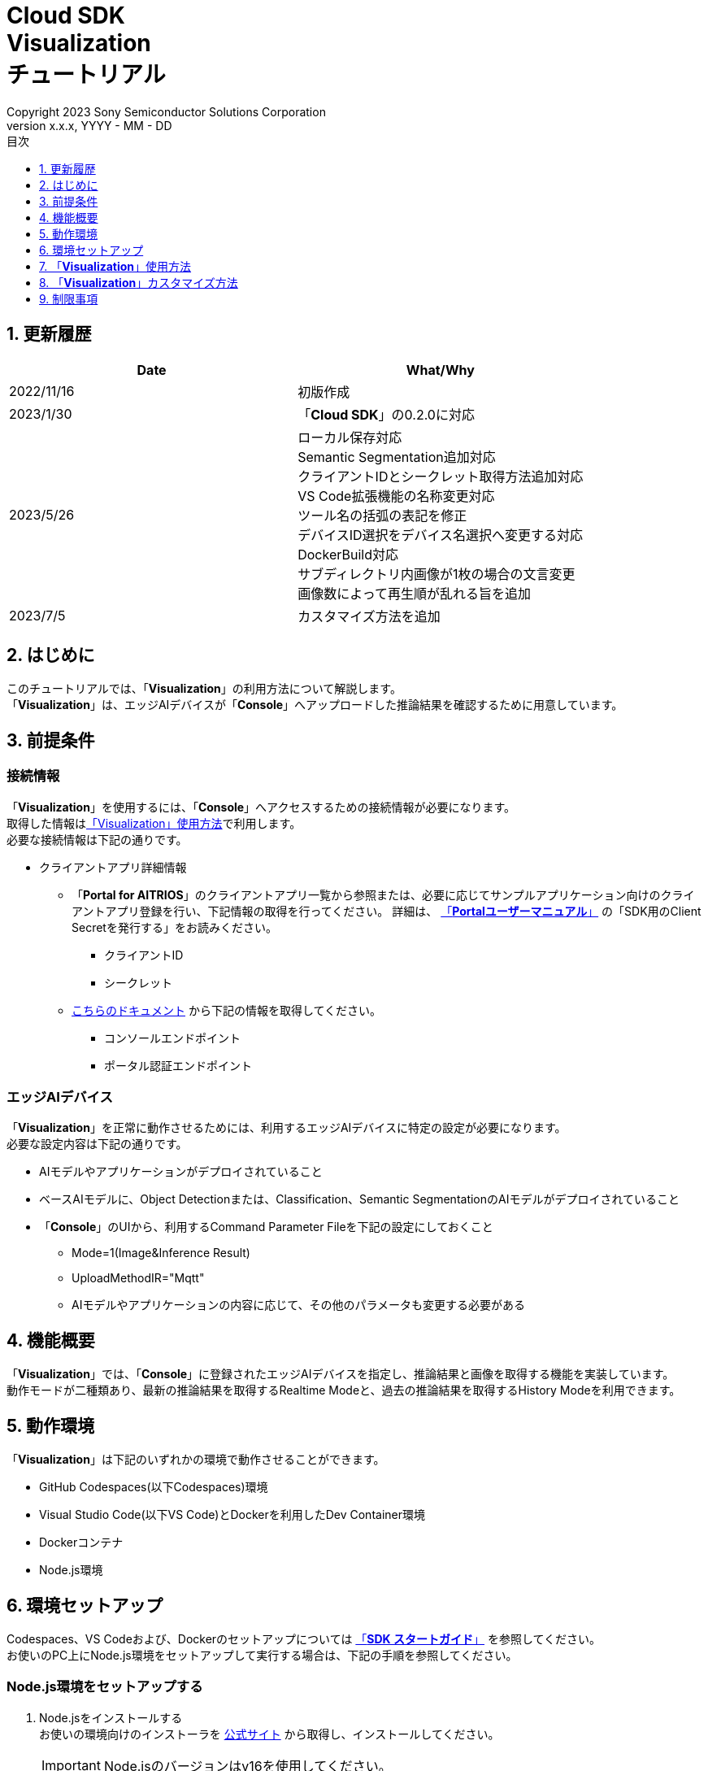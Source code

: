 ﻿= Cloud SDK pass:[<br/>] Visualization pass:[<br/>] チュートリアル pass:[<br/>] 
:sectnums:
:sectnumlevels: 1
:author: Copyright 2023 Sony Semiconductor Solutions Corporation
:version-label: Version 
:revnumber: x.x.x
:revdate: YYYY - MM - DD
:trademark-desc: AITRIOS™、およびそのロゴは、ソニーグループ株式会社またはその関連会社の登録商標または商標です。
:toc:
:toc-title: 目次
:toclevels: 1
:chapter-label:
:lang: ja

== 更新履歴

|===
|Date |What/Why 

|2022/11/16
|初版作成

|2023/1/30
|「**Cloud SDK**」の0.2.0に対応

|2023/5/26
|ローカル保存対応 +
Semantic Segmentation追加対応 +
クライアントIDとシークレット取得方法追加対応 +
VS Code拡張機能の名称変更対応 +
ツール名の括弧の表記を修正 +
デバイスID選択をデバイス名選択へ変更する対応 +
DockerBuild対応 +
サブディレクトリ内画像が1枚の場合の文言変更 +
画像数によって再生順が乱れる旨を追加

|2023/7/5
|カスタマイズ方法を追加

|===

== はじめに
このチュートリアルでは、「**Visualization**」の利用方法について解説します。 +
「**Visualization**」は、エッジAIデバイスが「**Console**」へアップロードした推論結果を確認するために用意しています。

[#_precondition]
== 前提条件
=== 接続情報
「**Visualization**」を使用するには、「**Console**」へアクセスするための接続情報が必要になります。 +
取得した情報は<<#_Execute_visualization,「Visualization」使用方法>>で利用します。 +
必要な接続情報は下記の通りです。

* クライアントアプリ詳細情報
** 「**Portal for AITRIOS**」のクライアントアプリ一覧から参照または、必要に応じてサンプルアプリケーション向けのクライアントアプリ登録を行い、下記情報の取得を行ってください。
詳細は、 https://developer.aitrios.sony-semicon.com/file/download/portal-user-manual[「**Portalユーザーマニュアル**」] の「SDK用のClient Secretを発行する」をお読みください。
*** クライアントID
*** シークレット
+
** https://developer.aitrios.sony-semicon.com/file/download/rest-api-authentication[こちらのドキュメント] から下記の情報を取得してください。
*** コンソールエンドポイント
*** ポータル認証エンドポイント

=== エッジAIデバイス
「**Visualization**」を正常に動作させるためには、利用するエッジAIデバイスに特定の設定が必要になります。 +
必要な設定内容は下記の通りです。

* AIモデルやアプリケーションがデプロイされていること
* ベースAIモデルに、Object Detectionまたは、Classification、Semantic SegmentationのAIモデルがデプロイされていること
* 「**Console**」のUIから、利用するCommand Parameter Fileを下記の設定にしておくこと
+

** Mode=1(Image&Inference Result) 
** UploadMethodIR="Mqtt" 
** AIモデルやアプリケーションの内容に応じて、その他のパラメータも変更する必要がある


== 機能概要
「**Visualization**」では、「**Console**」に登録されたエッジAIデバイスを指定し、推論結果と画像を取得する機能を実装しています。 +
動作モードが二種類あり、最新の推論結果を取得するRealtime Modeと、過去の推論結果を取得するHistory Modeを利用できます。


== 動作環境
「**Visualization**」は下記のいずれかの環境で動作させることができます。

* GitHub Codespaces(以下Codespaces)環境
* Visual Studio Code(以下VS Code)とDockerを利用したDev Container環境
* Dockerコンテナ
* Node.js環境

== 環境セットアップ

Codespaces、VS Codeおよび、Dockerのセットアップについては https://developer.aitrios.sony-semicon.com/downloads#sdk-getting-started[「**SDK スタートガイド**」] を参照してください。 +
お使いのPC上にNode.js環境をセットアップして実行する場合は、下記の手順を参照してください。

=== Node.js環境をセットアップする

. Node.jsをインストールする +
お使いの環境向けのインストーラを https://nodejs.org/ja/download/[公式サイト] から取得し、インストールしてください。 +
+
IMPORTANT: Node.jsのバージョンはv16を使用してください。

. リポジトリをCloneする +
任意のディレクトリに「**Visualization**」のリポジトリをCloneします。gitコマンドを利用する場合は、下記のコマンドを実行してサブモジュールを含むリポジトリをCloneできます。
+
[source,Bash]
----
git clone --recursive https://github.com/SonySemiconductorSolutions/aitrios-sdk-visualization-ts.git
----
+
その他のClone方法については、 https://docs.github.com/ja/repositories/creating-and-managing-repositories/cloning-a-repository[GitHub Docs] を参照してください。

[#_Execute_visualization]
== 「**Visualization**」使用方法

<<#_precondition,前提条件>>で用意した接続情報を使用します。

=== 接続情報を設定する
. Codespacesまたは、リポジトリをCloneした環境上で [src/common]配下に[console_access_settings.yaml]を作成し接続先情報を設定します。

+
|===
|src/common/console_access_settings.yaml
a|
[source,Yaml]
----
console_access_settings:
  console_endpoint: "コンソールエンドポイント"
  portal_authorization_endpoint: "ポータル認証エンドポイント"
  client_secret: "シークレット"
  client_id: "クライアントID"
----
|===
+
* `**console_endpoint**` に、コンソールエンドポイントを指定します。 +
* `**portal_authorization_endpoint**` に、ポータル認証エンドポイントを指定します。 +
* `**client_secret**` に、登録したアプリケーションのシークレットを指定します。 +
* `**client_id**` に、登録したアプリケーションのクライアントIDを指定します。 +
+

IMPORTANT: クライアントIDとシークレットの取得方法詳細は、 https://developer.aitrios.sony-semicon.com/file/download/portal-user-manual[「**Portalユーザーマニュアル**」] の「SDK用のClient Secretを発行する」をお読みください。 + 
コンソールエンドポイントとポータル認証エンドポイントの取得方法詳細は、link:++https://developer.aitrios.sony-semicon.com/file/download/rest-api-authentication++[こちらのドキュメント] をお読みください。 +
これらは「**Console**」へのアクセス情報となります。 + 
公開したり、他者との共有をせず、取り扱いには十分注意してください。
+
NOTE: Proxy環境で「**Visualization**」を実行する場合、環境変数 `**https_proxy**` の設定をしてください。


=== 「**Visualization**」を起動する

==== Dockerコンテナでの起動方法

. リポジトリをCloneしたディレクトリでターミナルを起動する

. ターミナルで下記のコマンドを実行する
+
[source,Bash]
----
docker build . -t visualization-app
docker run -p 3000:3000 -d visualization-app
----
NOTE: ポート番号 3000 が既に使用されている場合は、 "failed: port is already allocated."のエラーが発生し起動できません。
コマンドの 3000 の部分を使用していないポート番号に変更してください。


. コンテナ起動後に接続情報を変更したい場合は、接続情報の変更後に下記コマンドを実行してください。
+
[source,Bash]
----
docker cp src/common/console_access_settings.yaml {コンテナ名}:/app/src/common/console_access_settings.yaml
----

==== それ以外の環境での起動方法
. Codespacesまたは、「**Visualization**」のリポジトリをCloneしたディレクトリでターミナルを起動する
. 下記コマンドを実行して、Cloneした「**Visualization**」に必要なパッケージをインストールする。(Codespacesの場合は自動インストールされるため、不要)
+
[source,Bash]
----
npm install
----
NOTE: 上記コマンド実行時に「npm ERR! gyp ERR! build error」というエラーが発生した場合は、C++コンパイラをインストールしてください。

. ターミナルで下記のコマンドを実行し、「**Visualization**」を起動する。 +
+
[source,Bash]
----
npm run dev
----

=== 「**Visualization**」を操作する
ブラウザから「**Visualization**」にアクセスして、各種操作を行います。

. ブラウザで http://localhost:3000 (Codespacesの場合は、ポート転送されたURL)を開く

NOTE: 起動時にポート番号を変更している場合はアクセスできません。
URLの 3000 の部分を変更したポート番号に置き換えてください。

. 対象のAIモデルを指定する +
画面左上のタブを選択することで、AIモデルにあわせた表示モードの切り替えができます。 +
Object Detection向けの表示項目の確認は<<#_ObjectDetection,「Object Detectionの表示項目」>>へ進んでください。 +
Classification向けの表示項目の確認は<<#_Classification,「Classificationの表示項目」>>へ進んでください。 +
Semantic Segmentation向けの表示項目の確認は<<#_Segmentation,「Segmentationの表示項目」>>へ進んでください。 +

. 表示項目のパラメータを指定する +
推論結果・TimeStampなどの表示項目を設定できます。 +
画像表示の設定を行う場合は、<<#_DisPlaySetting,「画像表示の設定を変更する」>>へ進んでください。 + 

. 動作モードを指定する +
画面右上のタブを選択することで、動作モードの切り替えができます。 +
最新の推論結果を取得する場合は、<<#_RealtimeMode,「最新の画像/推論結果を確認する」>>へ進んでください。 + 
過去の推論結果を取得する場合は、<<#_HistoryMode,「過去の画像/推論結果を確認する」>>へ進んでください。

. データを保存する +
画像と推論結果、画像に推論結果を合わせた重ね合わせ画像としてローカルに保存することができます。 +
データを保存する場合は、<<#_SaveData,「データを保存する」>>へ進んでください。 + 

[#_ObjectDetection]
==== Object Detectionの表示項目
* 画面左側上部の[**Object Detection**]タブを選択する +
[**Object Detection**]タブを選択することで、Object DetectionのAIモデルを利用した推論結果を表示させることができます。
+
image::ObjectDetectionAITask.png[alt="Object Detectionの表示項目", width="600"]
各表示パーツの機能は下記のとおりです。
+
|===
|表示パーツ |機能説明 

|画面上部の[**Display Setting**]ボタン
|推論結果の表示設定ダイアログを起動します。

|画面上半分の画像表示エリア
|エッジAIデバイスで撮影した画像と推論結果の重畳表示を行います。

|画面下側の[**Inference Result**]
|「**Console**」から取得した推論結果の生データが表示されます。
|画面下側の[**Label Setting**]
|推論結果の表示に利用するラベルのリスト表示および、編集を行うことができます。
|画面下側の[**Import Labels**]
|ローカルに保存されているラベルファイルを読み込み表示します。
|画面下側の[**Export Labels**]
|表示されているラベル情報をローカルに保存します。 + 
ラベル名の編集方法については、<<#_Label-setting,「表示ラベルの設定を変更する」>>を参照してください。
|===
+


[#_Classification]
==== Classificationの表示項目
* 画面左側上部の[**Classification**]タブを選択する +
[**Classification**]タブを選択することで、ClassificationのAIモデルを利用した推論結果を表示させることができます。
+
image::ClassificationAITask.png[alt="Classificationの表示項目", width="600"]
各表示パーツの機能は下記のとおりです。
+
|===
|表示パーツ |機能説明 

|画面上部の[**Display Setting**]ボタン
|推論結果の表示設定ダイアログを起動します。

|画面上半分の画像表示エリア
|エッジAIデバイスで撮影した画像と推論結果の重畳表示を行います。
右側のリストに識別中のラベルがスコアと共に表示されます。

|画面下側の[**Inference Result**]
|「**Console**」から取得した推論結果の生データが表示されます。
|画面下側の[**Label Setting**]
|推論結果の表示に利用するラベルのリスト表示および、編集を行うことができます。
|画面下側の[**Import Labels**]
|ローカルに保存されているラベルファイルを読み込み表示します。
|画面下側の[**Export Labels**]
|表示されているラベル情報をローカルに保存します。  +
ラベル名の編集方法については、<<#_Label-setting,「表示ラベルの設定を変更する」>>を参照してください。
|===
+
[NOTE]
====
表示対象の推論結果がObject DetectionのAIモデルで作成されたものだった場合、推論結果のスコア表示が異常値になります。 +
その場合はAI Taskを[**Classification**]に設定してください。
====

[#_Segmentation]
==== Segmentationの表示項目
* 画面左側上部の[**Segmentation**]タブを選択する +
[**Segmentation**]タブを選択することで、Semantic SegmentationのAIモデルを利用した推論結果を表示させることができます。
+
image::SegmentationAITask.png[alt="Segmentationの表示項目", width="600"]
各表示パーツの機能は下記のとおりです。
+
|===
|表示パーツ |機能説明 

|画面上部の[**Display Setting**]ボタン
|推論結果の表示設定ダイアログを起動します。

|画面上半分の画像表示エリア
|エッジAIデバイスで撮影した画像と推論結果の重畳表示を行います。
右側のリストに識別中のラベルがスコアと共に表示されます。
|画面下側の[**Inference Result**]
|「**Console**」から取得した推論結果の生データが表示されます。
|画面下側の[**Label Table**]
|推論結果の表示に利用するラベルテーブルの表示します。 +
|[**Label Table**]の[**Visible**]
|ラベルの表示/非表示の切り替えができます。
|[**Label Table**]の[**Id**]
|ラベルのクラスIDを表示します。
|[**Label Table**]の[**Label**]
|ラベル名の表示および、編集を行うことができます。
|[**Label Table**]の[**Color**]
|推論結果の色の表示および、変更ができます。  +
|画面下側の[**Add Label**]ドロップダウン
|ラベルテーブルにラベルを追加する際の位置を指定できます。 +
設定範囲は0～ラベルテーブルの最終ID+1、最大値はラベルテーブルの最終ID+1の範囲で指定できます。
|画面下側の[**Add Label**]ボタン
|左のドロップダウンで選択した位置にラベルを追加します。
|画面下側の[**Delete Label**]ドロップダウン
|ラベルテーブル内のラベルを削除する際の位置を指定できます。 +
設定範囲は0～ラベルテーブルの最終ID、最大値はラベルテーブルの最終IDの範囲で指定できます。
|画面下側の[**Delete Label**]ボタン
|左のドロップダウンで選択した位置のラベルを削除します。
|画面下側の[**Import Labels**]
|ローカルに保存されているラベルファイルを読み込み表示します。
|画面下側の[**Export Labels**]
|表示されているラベル情報をローカルに保存します。  +
ラベル名の編集方法については、<<#_Label-setting,「表示ラベルの設定を変更する」>>を参照してください。
|===


[#_DisPlaySetting]
=== 画像表示の設定を変更する
==== Display Settingで表示の設定を行う +
. 画面上部にある[**Display Setting**]ボタンをクリックすることで表示設定ダイアログが表示されます。 +
. 各パラメータを変更することで画像表示エリアの表示の設定ができます。 +
[**Classification**]とその他のAI Taskでは表示される項目が異なります。 +

* [**Object Detection**]の場合
+ 
image::ObjectDetectionDisplaySetting.png[alt="Object DetectionのDisplay Setting", width="600"]
+ 
各パラメータの意味は下記の通りです。
+ 
|===
|パラメータ名 |意味 

|[**Probability**]スライダー
|表示する確信度の境界値を調整します。

|[**Display Timestamp**]ボタン
|画像ファイルのタイムスタンプ表示/非表示を設定します。
|===

* [**Classification**]の場合
+ 
image::ClassificationDisplaySetting.png[alt="ClassificationのDisplay Setting", width="600"]
+ 
各パラメータの意味は下記の通りです。
+ 
|===
|パラメータ名 |意味 

|[**Probability**]スライダー
|表示する確信度の境界値を調整します。

|[**Display Timestamp**]ボタン
|画像ファイルのタイムスタンプ表示/非表示を設定します。

|[**Display Top Score**]ドロップダウンリスト
|推論結果一覧に表示する件数を選択します。

|[**Overlay Inference Result**]ボタン
|推論結果のScoreが最も高い情報の表示/非表示を設定します。

|[**Overlay Inference Result Color**]ボタン
|推論結果のScoreが最も高い情報の表示色を設定します。
|===

* [**Segmentation**]の場合
+ 
image::SegmentationDisplaySetting.png[alt="SegmentationのDisplay Setting", width="600"]
+
各パラメータの意味は下記の通りです。
+ 
|===
|パラメータ名 |意味 

|[**Transparency**]スライダー
|表示する推論結果の透明度を設定します。

|[**Display Timestamp**]ボタン
|画像ファイルのタイムスタンプ表示/非表示を設定します。
|===

[#_Label-setting]
==== 表示ラベルの設定を変更する
画像上に表示するラベルを変更するには、[**Label Setting**]のテキストボックスおよび、[**Label Table**]の内容を直接編集するか、[**Import Labels**]からラベルファイル(json)を読み込むことで設定できます。 

* テキストボックスから直接編集する +
ラベルはAIモデルが識別するクラスID順に書き込みます。 +
[**Object Detection**]と[**Classification**]の場合、改行区切りでラベルを設定することができます。 
+
image::LabelSetting.png[alt="Object DetectionとClassificationの表示ラベル設定", width="600"]
+
[**Segmentation**]の場合、ラベルの表示/非表示、ラベル名の変更、ラベルの色指定を設定することができます。 +
+
image::LabelSetting_Seg.png[alt="Segmentationの表示ラベル設定", width="600"]
+

上記の画像は、クラスIDを"Apple"、"Orange"、"Banana"に設定しています。 +


* ラベルファイル(json)を読み込む +
[**Import Labels**]のボタンを押下し、ローカルに保存されているラベルファイル(json)を読み込みます。 +
[**Segmentation**]とその他のAI Taskではラベルファイルのフォーマットが異なります。 +
ラベルファイル(json)のフォーマットは下記を参考にしてください。 +
+
|===
|[**Object Detection**]/[**Classification**]の場合(json)
a|
[source,json]
----
{
  "label": [
    "Apple",
    "Orange",
    "Banana"
  ]
}
----
|=== 
+
|===
|[**Segmentation**]の場合(json)
a|
[source,json]
----
{
   "labelList": [
      {
        "isVisible": true
        "label": "Apple"
        "color": "#000000"
      },
      {
        "isVisible": false
        "label": "Orange"
        "color": "#0000ff"
      },
      {
        "isVisible": true
        "label": "Banana"
        "color": "#ff0000"
      }
   ]
}
----
|=== 
+
上記の場合は、クラスIDを"Apple"、"Orange"、"Banana"に設定しています。


[#_RealtimeMode]
=== 最新の画像/推論結果を確認する
Realtime Modeでは、最新の推論結果と画像を確認できます。

. 画面右側上部の[**Realtime Mode**]タブを選択する +
. 実行時のパラメータを設定する +
Realtime Modeを選択すると画面右側が下記の内容に切り替わります。 +
+
image::RealtimeModeSetting.png[alt="Realtime Modeの表示項目", width="700"]
+
各パラメータの意味は下記の通りです。
+
|===
|パラメータ名 |意味 

|[**Device Name**]ドロップダウンリスト
|「**Console**」に登録されているエッジAIデバイスのDevice Nameを選択する

|[**Reload**]ボタン
|Device Nameリストを最新化する +
ボタン押下後、[**Device Name**]が未選択の状態にする

|[**Polling Interval**]スライダー
|「**Console**」からデータ取得する時のPolling間隔を設定する +
Polling間隔はスライダーの右横に数字で記載する

|[**Start Upload**]/[**Stop Upload**]ボタン
|画像と推論結果のアップロードを開始/停止する

|[**Start Polling**]/[**Stop Polling**]ボタン
|「**Console**」から最新の画像・推論結果の取得と、表示を開始/停止する

|===
+

. エッジAIデバイスに推論開始を指示する +
[**Start Upload**]を押下すると、エッジAIデバイスに推論開始を指示することができます。 +
推論が開始されると、エッジAIデバイスから「**Console**」に画像と推論結果のアップロードが開始されます。

. 推論結果の表示更新を開始する +
[**Start Polling**]を押下すると、画面左側に「**Console**」にアップロードされた画像と推論結果が表示されます。 +
[**Polling Interval**]で設定した周期で、最新の画像と推論結果を取得して表示を更新します。

. 推論結果の表示更新を停止する +
[**Stop Polling**]を押下すると、表示更新と「**Console**」からの画像と推論結果の取得を停止します。

. エッジAIデバイスに推論停止を指示する +
[**Stop Upload**]を押下すると、エッジAIデバイスに推論停止を指示することができます。 +
推論が停止すると、エッジAIデバイスから「**Console**」への画像と推論結果のアップロードも停止します。
+
[NOTE]
====
[**Stop Upload**]ボタンを押下すると、推論結果のアップロードと表示更新の両方が停止されます。
====


[#_HistoryMode]
=== 過去の画像/推論結果を確認する
History Modeでは、過去に保存された推論結果と画像を確認できます。 +

. 画面右側上部の[**History Mode**]タブを選択する +
. 実行時のパラメータを設定する +
History Modeを選択すると画面右側が下記の内容に切り替わります。  +
+
image::HistoryModeSetting.png[alt="History Modeの表示項目", width="700"]
+
各パラメータの意味は下記の通りです。
+
|===
|パラメータ名 |意味 

|[**Device Name**]ドロップダウンリスト
|「**Console**」に登録されているエッジAIデバイスのDevice Nameを選択する

|[**Reload**]ボタン
|Device Nameリストを最新化する +
ボタン押下後、[**Device Name**]が未選択の状態にする

|[**Image Selection**]スライダー
|表示開始する推論元画像のインデックスを設定する +
インデックスはスライダーの右横に数字で記載する +
スライダーの値を変更した際は、推論元画像の日時のみインデックスに紐づくものに更新される

|[**Sub Directory**]ドロップダウンリスト
|「**Console**」に格納されている画像のSub Directoryを選択する

|[**Interval Time**]スライダー
|推論元画像を切り替える時のPlaying間隔を設定する +
Playing間隔はスライダーの右横に数字で記載する

|[**Start Playing**]/[**Stop Playing**]ボタン
|推論元画像切り替えを開始/停止する

|[**Save Data**]ボタン
|Save Dataメニューを表示する
|===
+

. 推論結果の表示を開始する +
[**Start Playing**]を押下すると、[**Sub Directory**]に格納されている画像と推論結果が画面左側に表示されます。 +
表示は、[**Image Selection**]で設定したインデックスから[**Interval Time**]の間隔で順次更新されます。 +
. 推論結果の表示を停止する +
[**Stop Playing**]を押下すると、表示の更新を停止します。 +

[#_SaveData]
=== データを保存する 
. [**History Mode**]の[**Save Data**]ボタンを押下するとSave Dataメニューが表示されます。 +
[**Save Data**]ボタンは[**Device Name**]と[**Sub Directory**]を指定することで押下することができます。
+
image::SaveDialog.png[alt="Save Dataメニューの表示項目", width="600"]
+
各パラメータの意味は下記の通りです。
+
|===
|パラメータ名 |意味 

|[**Type**]ラジオボタン
|画像の保存形式を選択できます。 +
[**Original Image**]に設定すると画像と推論結果を保存することができます。 +
[**Overlaid Image**]も設定すると画像、推論結果、表示設定を重ね合わせた画像と推論結果を保存することができます。 +

|[**Range**]スライダー
|データを保存する範囲を設定できます。 +
|[**Save**]ボタン
|押下するとファイル保存ダイアログが表示されます。 +
任意の保存先を指定することで保存処理が開始されます。 +
|===
. 各パラメータを設定して[**Save**]ボタンを押下します。
. 保存先を設定して[**保存**]ボタンを押下して保存処理を開始されます。
. 保存処理中は進捗バーが表示されます。 +
. 保存処理が完了すると、指定した保存先にデータが保存されます。


== 「**Visualization**」カスタマイズ方法
「**Visualization**」をカスタマイズすることで、自作したAIモデルとWasmを利用した推論結果を可視化することができます。 +
カスタマイズの手順については、link:CloudSDK_CustomizeGuideline_Visualization_ja.adoc[**「Cloud SDK Visualization カスタマイズガイドライン」**]を参照してください。

== 制限事項
*  環境によっては、ラベル名に半角英数字以外を設定すると、画像保存時に文字化けする可能性があります。
* History ModeやRealtime Modeにおいてサブディレクトリに1000枚を超えるデータが存在する場合、画像の再生順が乱れる可能性があります。


=== 「**Visualization**」が対応しているベースAIモデルについて
サポートしているベースAIモデルはObject Detection, Classification, Semantic Segmentationとなります。
